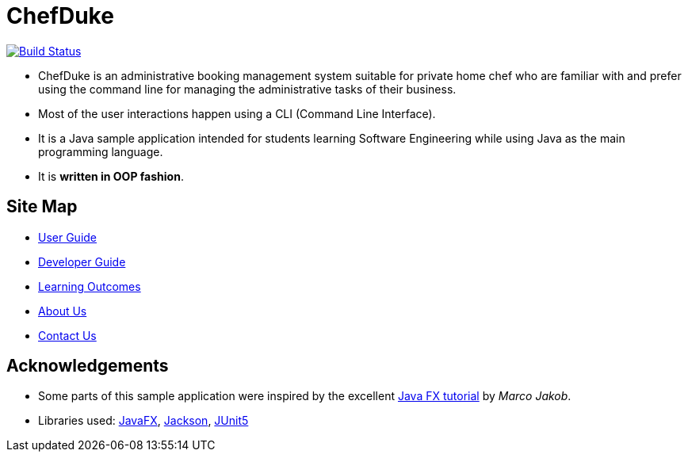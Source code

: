 = ChefDuke
ifdef::env-github,env-browser[:relfileprefix: docs/]

https://travis-ci.org/AY1920S1-CS2113T-T12-4/main[image:https://travis-ci.org/AY1920S1-CS2113T-T12-4/main.svg?branch=master[Build Status]]

ifdef::env-github[]
image::images/Ui.png[width="600"]
endif::[]

* ChefDuke is an administrative booking management system suitable for private home chef who are familiar with and prefer using the command line for managing the administrative tasks of their business.
* Most of the user interactions happen using a CLI (Command Line Interface).
* It is a Java sample application intended for students learning Software Engineering while using Java as the main programming language.
* It is *written in OOP fashion*.


== Site Map

* <<UserGuide#, User Guide>>
* <<DeveloperGuide#, Developer Guide>>
* <<LearningOutcomes#, Learning Outcomes>>
* <<AboutUs#, About Us>>
* <<ContactUs#, Contact Us>>

== Acknowledgements

* Some parts of this sample application were inspired by the excellent http://code.makery.ch/library/javafx-8-tutorial/[Java FX tutorial] by
_Marco Jakob_.
* Libraries used: https://openjfx.io/[JavaFX], https://github.com/FasterXML/jackson[Jackson], https://github.com/junit-team/junit5[JUnit5]